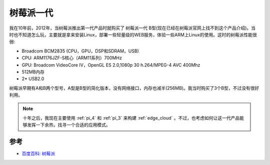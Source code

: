 .. _pi_1:

=============
树莓派一代
=============

我在10年前，2012年，当树莓派推出第一代产品时就购买了 树莓派一代 B型(现在已经在树莓派官网上找不到这个产品介绍)。当时也不知道怎么玩，主要就是拿来安装Linux，部署一些轻量级的WEB服务，体验一些ARM上Linux的使用。这时的树莓派性能很弱:

- Broadcom BCM2835 (CPU，GPU，DSP和SDRAM，USB)
- CPU: ARM1176JZF-S核心（ARM11系列）700MHz
- GPU: Broadcom VideoCore IV，OpenGL ES 2.0,1080p 30 h.264/MPEG-4 AVC 400Mhz
- 512MB内存
- 2* USB2.0

树莓派早期有A和B两个型号，A型是B型的简化版本，没有网络接口，内存也减半(256MB)。我当时购买了3个B型，不过没有很好利用。

.. note::

   十年之后，我现在主要使用 :ref:`pi_4` 和 :ref:`pi_3` 来构建 :ref:`edge_cloud` 。不过，也考虑如何让这一代产品能够发挥一下余热，找寻一个合适的应用模式。

参考
=======

- `百度百科: 树莓派 <https://baike.baidu.com/item/%E6%A0%91%E8%8E%93%E6%B4%BE/80427>`_
